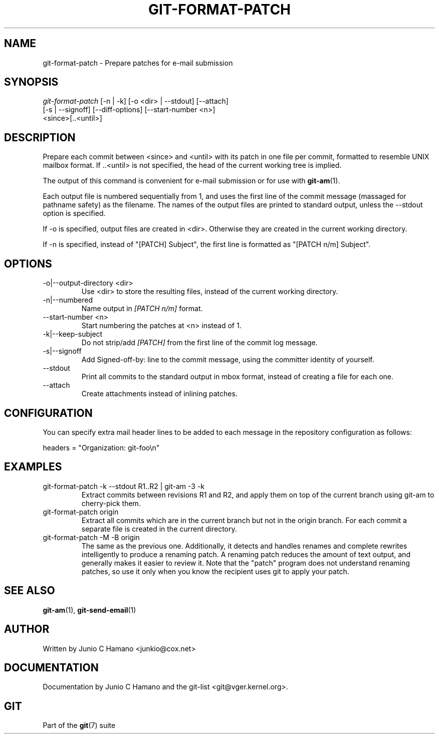 .\"Generated by db2man.xsl. Don't modify this, modify the source.
.de Sh \" Subsection
.br
.if t .Sp
.ne 5
.PP
\fB\\$1\fR
.PP
..
.de Sp \" Vertical space (when we can't use .PP)
.if t .sp .5v
.if n .sp
..
.de Ip \" List item
.br
.ie \\n(.$>=3 .ne \\$3
.el .ne 3
.IP "\\$1" \\$2
..
.TH "GIT-FORMAT-PATCH" 1 "" "" ""
.SH NAME
git-format-patch \- Prepare patches for e-mail submission
.SH "SYNOPSIS"

.nf
\fIgit\-format\-patch\fR [\-n | \-k] [\-o <dir> | \-\-stdout] [\-\-attach]
                   [\-s | \-\-signoff] [\-\-diff\-options] [\-\-start\-number <n>]
                   <since>[\&.\&.<until>]
.fi

.SH "DESCRIPTION"


Prepare each commit between <since> and <until> with its patch in one file per commit, formatted to resemble UNIX mailbox format\&. If \&.\&.<until> is not specified, the head of the current working tree is implied\&.


The output of this command is convenient for e\-mail submission or for use with \fBgit\-am\fR(1)\&.


Each output file is numbered sequentially from 1, and uses the first line of the commit message (massaged for pathname safety) as the filename\&. The names of the output files are printed to standard output, unless the \-\-stdout option is specified\&.


If \-o is specified, output files are created in <dir>\&. Otherwise they are created in the current working directory\&.


If \-n is specified, instead of "[PATCH] Subject", the first line is formatted as "[PATCH n/m] Subject"\&.

.SH "OPTIONS"

.TP
\-o|\-\-output\-directory <dir>
Use <dir> to store the resulting files, instead of the current working directory\&.

.TP
\-n|\-\-numbered
Name output in \fI[PATCH n/m]\fR format\&.

.TP
\-\-start\-number <n>
Start numbering the patches at <n> instead of 1\&.

.TP
\-k|\-\-keep\-subject
Do not strip/add \fI[PATCH]\fR from the first line of the commit log message\&.

.TP
\-s|\-\-signoff
Add Signed\-off\-by: line to the commit message, using the committer identity of yourself\&.

.TP
\-\-stdout
Print all commits to the standard output in mbox format, instead of creating a file for each one\&.

.TP
\-\-attach
Create attachments instead of inlining patches\&.

.SH "CONFIGURATION"


You can specify extra mail header lines to be added to each message in the repository configuration as follows:

.nf
headers = "Organization: git\-foo\\n"
.fi

.SH "EXAMPLES"

.TP
git\-format\-patch \-k \-\-stdout R1\&.\&.R2 | git\-am \-3 \-k
Extract commits between revisions R1 and R2, and apply them on top of the current branch using git\-am to cherry\-pick them\&.

.TP
git\-format\-patch origin
Extract all commits which are in the current branch but not in the origin branch\&. For each commit a separate file is created in the current directory\&.

.TP
git\-format\-patch \-M \-B origin
The same as the previous one\&. Additionally, it detects and handles renames and complete rewrites intelligently to produce a renaming patch\&. A renaming patch reduces the amount of text output, and generally makes it easier to review it\&. Note that the "patch" program does not understand renaming patches, so use it only when you know the recipient uses git to apply your patch\&.

.SH "SEE ALSO"


\fBgit\-am\fR(1), \fBgit\-send\-email\fR(1)

.SH "AUTHOR"


Written by Junio C Hamano <junkio@cox\&.net>

.SH "DOCUMENTATION"


Documentation by Junio C Hamano and the git\-list <git@vger\&.kernel\&.org>\&.

.SH "GIT"


Part of the \fBgit\fR(7) suite

